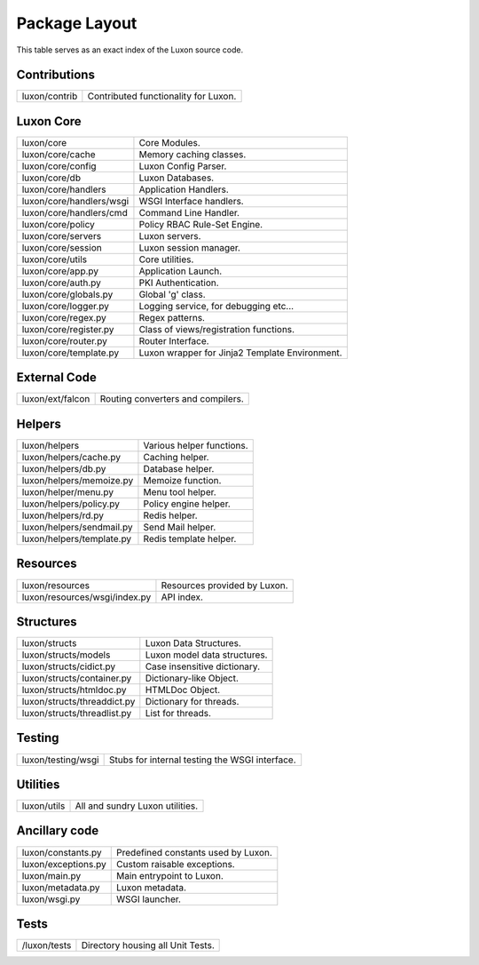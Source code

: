 .. _structure:

Package Layout
==============

This table serves as an exact index of the Luxon source code.

Contributions
------------------------

========================================= ==============================================
luxon/contrib                             Contributed functionality for Luxon.
========================================= ==============================================

Luxon Core
--------------

========================================= ==============================================
luxon/core				                  Core Modules.
luxon/core/cache			  Memory caching classes.
luxon/core/config                         Luxon Config Parser.
luxon/core/db                             Luxon Databases.
luxon/core/handlers                       Application Handlers.
luxon/core/handlers/wsgi                  WSGI Interface handlers.
luxon/core/handlers/cmd			  Command Line Handler.
luxon/core/policy                         Policy RBAC Rule-Set Engine.
luxon/core/servers                        Luxon servers.
luxon/core/session                        Luxon session manager.
luxon/core/utils                          Core utilities.

luxon/core/app.py			  Application Launch.
luxon/core/auth.py                        PKI Authentication.
luxon/core/globals.py                     Global 'g' class.
luxon/core/logger.py                      Logging service, for debugging etc...
luxon/core/regex.py                       Regex patterns.
luxon/core/register.py                    Class of views/registration functions.
luxon/core/router.py                      Router Interface.
luxon/core/template.py                    Luxon wrapper for Jinja2 Template Environment.
========================================= ==============================================

External Code
----------------

========================================= ==============================================
luxon/ext/falcon                          Routing converters and compilers.
========================================= ==============================================

Helpers
-----------

========================================= ==============================================
luxon/helpers                             Various helper functions.
luxon/helpers/cache.py			  Caching helper.
luxon/helpers/db.py                       Database helper.
luxon/helpers/memoize.py		  Memoize function.
luxon/helper/menu.py			  Menu tool helper.
luxon/helpers/policy.py                   Policy engine helper.
luxon/helpers/rd.py                       Redis helper.
luxon/helpers/sendmail.py                 Send Mail helper.
luxon/helpers/template.py		  Redis template helper.

========================================= ==============================================

Resources
------------

========================================= ==============================================
luxon/resources                           Resources provided by Luxon.
luxon/resources/wsgi/index.py             API index.
========================================= ==============================================

Structures
-------------

========================================= ==============================================
luxon/structs                             Luxon Data Structures.
luxon/structs/models                      Luxon model data structures.
luxon/structs/cidict.py                   Case insensitive dictionary.
luxon/structs/container.py                Dictionary-like Object.
luxon/structs/htmldoc.py                  HTMLDoc Object.
luxon/structs/threaddict.py               Dictionary for threads.
luxon/structs/threadlist.py               List for threads.
========================================= ==============================================

Testing
-------

========================================= ==============================================
luxon/testing/wsgi                        Stubs for internal testing the WSGI interface.
========================================= ==============================================

Utilities
---------

========================================= ==============================================
luxon/utils                               All and sundry Luxon utilities.
========================================= ==============================================

Ancillary code
--------------

========================================= ==============================================
luxon/constants.py                        Predefined constants used by Luxon.
luxon/exceptions.py                       Custom raisable exceptions.
luxon/main.py                             Main entrypoint to Luxon.
luxon/metadata.py                         Luxon metadata.
luxon/wsgi.py                             WSGI launcher.
========================================= ==============================================


Tests
-----

========================================= ==============================================
/luxon/tests                              Directory housing all Unit Tests.
========================================= ==============================================


